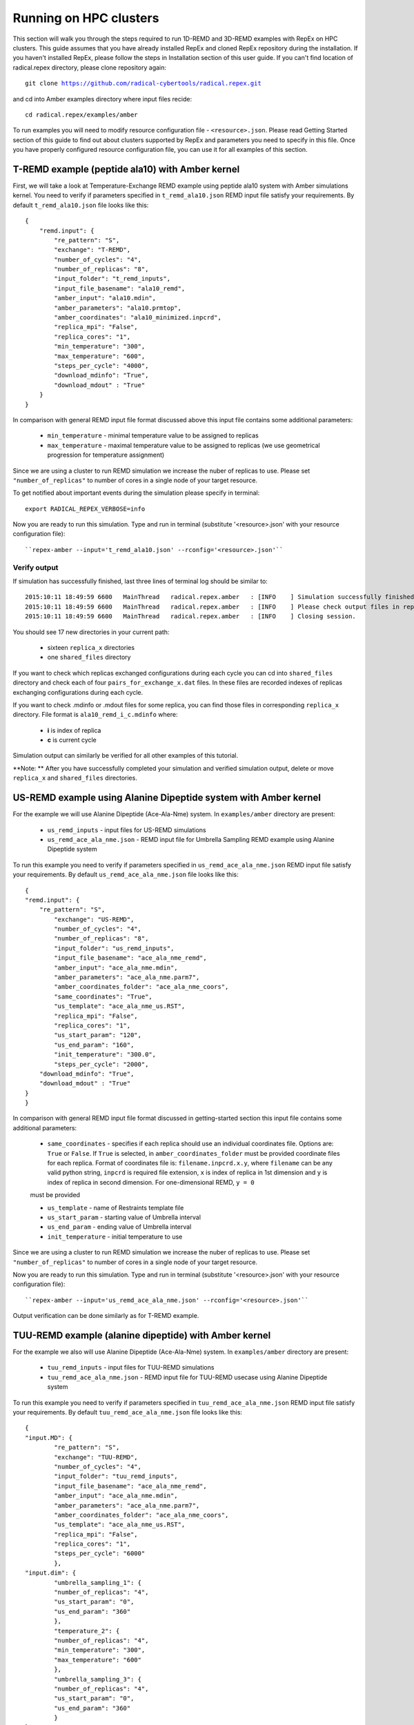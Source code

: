.. _advancedexamples:

***********************
Running on HPC clusters
***********************

This section will walk you through the steps required to run 1D-REMD and 3D-REMD examples with RepEx 
on HPC clusters. This guide assumes that you have already installed RepEx and cloned RepEx repository during the installation. If you haven't installed RepEx, please follow the steps
in Installation section of this user guide. If you can't find location of radical.repex 
directory, please clone repository again:

.. parsed-literal:: git clone https://github.com/radical-cybertools/radical.repex.git

and cd into Amber examples directory where input files recide:

.. parsed-literal:: cd radical.repex/examples/amber

To run examples you will need to modify resource configuration file - ``<resource>.json``. 
Please read Getting Started section of this guide to find out about clusters supported 
by RepEx and parameters you need to specify in this file. Once you have properly configured 
resource configuration file, you can use it for all examples of this section.  

T-REMD example (peptide ala10) with Amber kernel
================================================

First, we will take a look at Temperature-Exchange REMD example using peptide ala10 system
with Amber simulations kernel. You need to verify if parameters specified in ``t_remd_ala10.json`` REMD input file satisfy your requirements. By default ``t_remd_ala10.json`` file looks like this:

.. parsed-literal::

    {
        "remd.input": {
            "re_pattern": "S",
            "exchange": "T-REMD",
            "number_of_cycles": "4",
            "number_of_replicas": "8",
            "input_folder": "t_remd_inputs",
            "input_file_basename": "ala10_remd",
            "amber_input": "ala10.mdin",
            "amber_parameters": "ala10.prmtop",
            "amber_coordinates": "ala10_minimized.inpcrd",
            "replica_mpi": "False",
            "replica_cores": "1",
            "min_temperature": "300",
            "max_temperature": "600",
            "steps_per_cycle": "4000",
            "download_mdinfo": "True",
            "download_mdout" : "True"
        }
    }

In comparison with general REMD input file format discussed above this input file 
contains some additional parameters:

 - ``min_temperature`` - minimal temperature value to be assigned to replicas

 - ``max_temperature`` - maximal temperature value to be assigned to replicas (we use geometrical progression for temperature assignment)

Since we are using a cluster to run REMD simulation we increase the nuber 
of replicas to use. Please set ``"number_of_replicas"`` to number of cores in a single node
of your target resource.

To get notified about important events during the simulation please specify in terminal:

.. parsed-literal:: export RADICAL_REPEX_VERBOSE=info

Now you are ready to run this simulation. Type and run in terminal (substitute '<resource>.json' with your resource configuration file)::

``repex-amber --input='t_remd_ala10.json' --rconfig='<resource>.json'``

Verify output
-------------

If simulation has successfully finished, last three lines of terminal log should be similar to:

.. parsed-literal::

    2015:10:11 18:49:59 6600   MainThread   radical.repex.amber   : [INFO    ] Simulation successfully finished!
    2015:10:11 18:49:59 6600   MainThread   radical.repex.amber   : [INFO    ] Please check output files in replica_x directories.
    2015:10:11 18:49:59 6600   MainThread   radical.repex.amber   : [INFO    ] Closing session.

You should see 17 new directories in your current path:

 - sixteen ``replica_x`` directories

 - one ``shared_files`` directory

If you want to check which replicas exchanged configurations during each cycle you can cd into 
``shared_files`` directory and check each of four ``pairs_for_exchange_x.dat`` files. In these files are recorded indexes of replicas exchanging configurations during each cycle.

If you want to check .mdinfo or .mdout files for some replica, you can find those files in 
corresponding ``replica_x`` directory. File format is ``ala10_remd_i_c.mdinfo`` where:

 - **i** is index of replica

 - **c** is current cycle   

Simulation output can similarly be verified for all other examples of this tutorial.  

**Note: ** After you have successfully completed your simulation and verified simulation 
output, delete or move ``replica_x`` and ``shared_files`` directories. 

US-REMD example using Alanine Dipeptide system with Amber kernel
================================================================

For the example we will use Alanine Dipeptide (Ace-Ala-Nme) system. In ``examples/amber`` directory are present:

 - ``us_remd_inputs`` - input files for US-REMD simulations

 - ``us_remd_ace_ala_nme.json`` - REMD input file for  Umbrella Sampling REMD example using Alanine Dipeptide system   

To run this example you need to verify if parameters specified in ``us_remd_ace_ala_nme.json`` REMD input file satisfy your requirements. By default ``us_remd_ace_ala_nme.json`` file looks like this:

.. parsed-literal::

	{
    	"remd.input": {
    	    "re_pattern": "S",
        	"exchange": "US-REMD",
        	"number_of_cycles": "4",
        	"number_of_replicas": "8",
        	"input_folder": "us_remd_inputs",
        	"input_file_basename": "ace_ala_nme_remd",
        	"amber_input": "ace_ala_nme.mdin",
        	"amber_parameters": "ace_ala_nme.parm7",
        	"amber_coordinates_folder": "ace_ala_nme_coors",
        	"same_coordinates": "True",
        	"us_template": "ace_ala_nme_us.RST",
        	"replica_mpi": "False",
        	"replica_cores": "1",
        	"us_start_param": "120",
        	"us_end_param": "160",
        	"init_temperature": "300.0",
        	"steps_per_cycle": "2000",
            "download_mdinfo": "True",
            "download_mdout" : "True"
    	}
	}

In comparison with general REMD input file format discussed in getting-started section 
this input file contains some additional parameters:

 - ``same_coordinates`` - specifies if each replica should use an individual coordinates file. Options are: ``True`` or ``False``. If ``True`` is selected, in ``amber_coordinates_folder`` must be provided coordinate files for each replica. Format of coordinates file is: ``filename.inpcrd.x.y``, where ``filename`` can be any valid python string, ``inpcrd`` is required file extension, ``x`` is index of replica in 1st dimension and ``y`` is index of replica in second dimension. For one-dimensional REMD, ``y = 0`` 
 must be provided 

 - ``us_template`` - name of Restraints template file

 - ``us_start_param`` - starting value of Umbrella interval 

 - ``us_end_param`` - ending value of Umbrella interval

 - ``init_temperature`` - initial temperature to use

Since we are using a cluster to run REMD simulation we increase the nuber 
of replicas to use. Please set ``"number_of_replicas"`` to number of cores in a single node
of your target resource.

Now you are ready to run this simulation. Type and run in terminal (substitute '<resource>.json' with your resource configuration file)::

``repex-amber --input='us_remd_ace_ala_nme.json' --rconfig='<resource>.json'``

Output verification can be done similarly as for T-REMD example. 

TUU-REMD example (alanine dipeptide) with Amber kernel
====================================================== 

For the example we also will use Alanine Dipeptide (Ace-Ala-Nme) system. In ``examples/amber`` directory are present:

 - ``tuu_remd_inputs`` - input files for TUU-REMD simulations

 - ``tuu_remd_ace_ala_nme.json`` - REMD input file for TUU-REMD usecase using Alanine Dipeptide system   

To run this example you need to verify if parameters specified in ``tuu_remd_ace_ala_nme.json`` REMD input file satisfy your requirements. By default ``tuu_remd_ace_ala_nme.json`` file looks like this:

.. parsed-literal::

	{
    	"input.MD": {
        	"re_pattern": "S",
        	"exchange": "TUU-REMD",
        	"number_of_cycles": "4",
        	"input_folder": "tuu_remd_inputs",
        	"input_file_basename": "ace_ala_nme_remd",
        	"amber_input": "ace_ala_nme.mdin",
        	"amber_parameters": "ace_ala_nme.parm7",
        	"amber_coordinates_folder": "ace_ala_nme_coors",
        	"us_template": "ace_ala_nme_us.RST",
        	"replica_mpi": "False",
        	"replica_cores": "1",
        	"steps_per_cycle": "6000"
        	},
    	"input.dim": {
        	"umbrella_sampling_1": {
            	"number_of_replicas": "4",
            	"us_start_param": "0",
            	"us_end_param": "360"
            	},
        	"temperature_2": {
            	"number_of_replicas": "4",
            	"min_temperature": "300",
            	"max_temperature": "600"
            	},
        	"umbrella_sampling_3": {
            	"number_of_replicas": "4",
            	"us_start_param": "0",
            	"us_end_param": "360"
            	}    
    	}
	}

In comparison to general REMD simulaiton input file, this file has the following additional parameters:

 - ``input.dim`` - under this key must be specified parameters and names of individual dimensions for all multi-dimensional REMD simulations.

 - ``umbrella_sampling_1`` - indicates that first dimension is Umbrella potential

 - ``temperature_2`` - indicates that second dimension is Temperature

 - ``umbrella_sampling_1`` - indicates that third dimension is Umbrella potential

 - ``number_of_replicas`` - indicates number of replicas in this dimension

Now you are ready to run this simulation. Type and run in terminal (substitute '<resource>.json' with your resource configuration file):

``repex-amber --input='tuu_remd_ace_ala_nme.json' --rconfig='<resource>.json'``

Output verification can be done similarly as for T-REMD example. 

